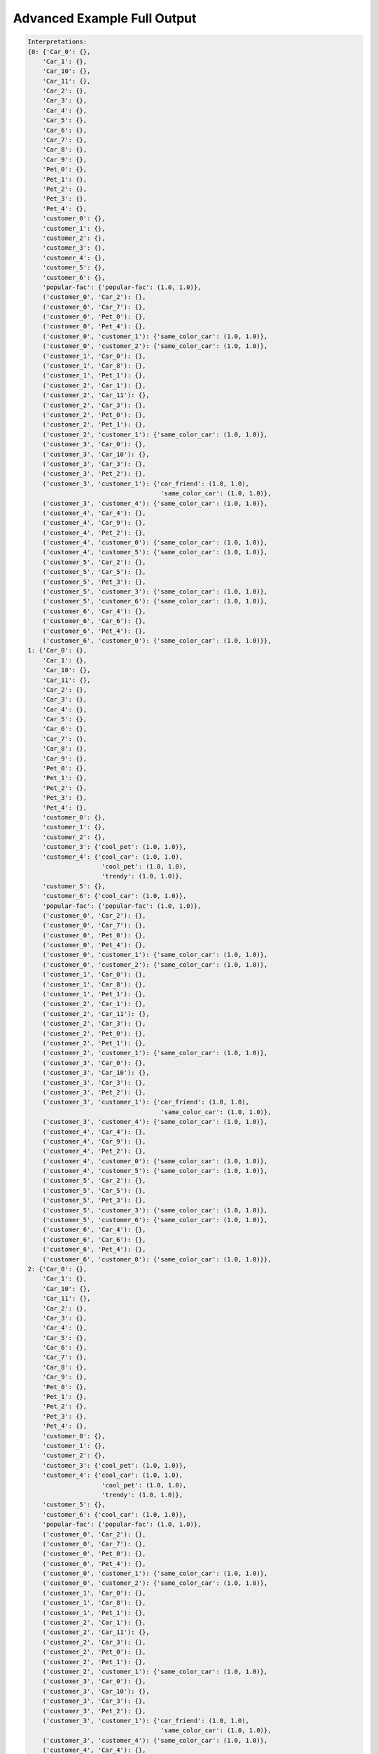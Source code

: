 Advanced Example Full Output
============================

.. code:: text

    Interpretations:
    {0: {'Car_0': {},
        'Car_1': {},
        'Car_10': {},
        'Car_11': {},
        'Car_2': {},
        'Car_3': {},
        'Car_4': {},
        'Car_5': {},
        'Car_6': {},
        'Car_7': {},
        'Car_8': {},
        'Car_9': {},
        'Pet_0': {},
        'Pet_1': {},
        'Pet_2': {},
        'Pet_3': {},
        'Pet_4': {},
        'customer_0': {},
        'customer_1': {},
        'customer_2': {},
        'customer_3': {},
        'customer_4': {},
        'customer_5': {},
        'customer_6': {},
        'popular-fac': {'popular-fac': (1.0, 1.0)},
        ('customer_0', 'Car_2'): {},
        ('customer_0', 'Car_7'): {},
        ('customer_0', 'Pet_0'): {},
        ('customer_0', 'Pet_4'): {},
        ('customer_0', 'customer_1'): {'same_color_car': (1.0, 1.0)},
        ('customer_0', 'customer_2'): {'same_color_car': (1.0, 1.0)},
        ('customer_1', 'Car_0'): {},
        ('customer_1', 'Car_8'): {},
        ('customer_1', 'Pet_1'): {},
        ('customer_2', 'Car_1'): {},
        ('customer_2', 'Car_11'): {},
        ('customer_2', 'Car_3'): {},
        ('customer_2', 'Pet_0'): {},
        ('customer_2', 'Pet_1'): {},
        ('customer_2', 'customer_1'): {'same_color_car': (1.0, 1.0)},
        ('customer_3', 'Car_0'): {},
        ('customer_3', 'Car_10'): {},
        ('customer_3', 'Car_3'): {},
        ('customer_3', 'Pet_2'): {},
        ('customer_3', 'customer_1'): {'car_friend': (1.0, 1.0),
                                        'same_color_car': (1.0, 1.0)},
        ('customer_3', 'customer_4'): {'same_color_car': (1.0, 1.0)},
        ('customer_4', 'Car_4'): {},
        ('customer_4', 'Car_9'): {},
        ('customer_4', 'Pet_2'): {},
        ('customer_4', 'customer_0'): {'same_color_car': (1.0, 1.0)},
        ('customer_4', 'customer_5'): {'same_color_car': (1.0, 1.0)},
        ('customer_5', 'Car_2'): {},
        ('customer_5', 'Car_5'): {},
        ('customer_5', 'Pet_3'): {},
        ('customer_5', 'customer_3'): {'same_color_car': (1.0, 1.0)},
        ('customer_5', 'customer_6'): {'same_color_car': (1.0, 1.0)},
        ('customer_6', 'Car_4'): {},
        ('customer_6', 'Car_6'): {},
        ('customer_6', 'Pet_4'): {},
        ('customer_6', 'customer_0'): {'same_color_car': (1.0, 1.0)}},
    1: {'Car_0': {},
        'Car_1': {},
        'Car_10': {},
        'Car_11': {},
        'Car_2': {},
        'Car_3': {},
        'Car_4': {},
        'Car_5': {},
        'Car_6': {},
        'Car_7': {},
        'Car_8': {},
        'Car_9': {},
        'Pet_0': {},
        'Pet_1': {},
        'Pet_2': {},
        'Pet_3': {},
        'Pet_4': {},
        'customer_0': {},
        'customer_1': {},
        'customer_2': {},
        'customer_3': {'cool_pet': (1.0, 1.0)},
        'customer_4': {'cool_car': (1.0, 1.0),
                        'cool_pet': (1.0, 1.0),
                        'trendy': (1.0, 1.0)},
        'customer_5': {},
        'customer_6': {'cool_car': (1.0, 1.0)},
        'popular-fac': {'popular-fac': (1.0, 1.0)},
        ('customer_0', 'Car_2'): {},
        ('customer_0', 'Car_7'): {},
        ('customer_0', 'Pet_0'): {},
        ('customer_0', 'Pet_4'): {},
        ('customer_0', 'customer_1'): {'same_color_car': (1.0, 1.0)},
        ('customer_0', 'customer_2'): {'same_color_car': (1.0, 1.0)},
        ('customer_1', 'Car_0'): {},
        ('customer_1', 'Car_8'): {},
        ('customer_1', 'Pet_1'): {},
        ('customer_2', 'Car_1'): {},
        ('customer_2', 'Car_11'): {},
        ('customer_2', 'Car_3'): {},
        ('customer_2', 'Pet_0'): {},
        ('customer_2', 'Pet_1'): {},
        ('customer_2', 'customer_1'): {'same_color_car': (1.0, 1.0)},
        ('customer_3', 'Car_0'): {},
        ('customer_3', 'Car_10'): {},
        ('customer_3', 'Car_3'): {},
        ('customer_3', 'Pet_2'): {},
        ('customer_3', 'customer_1'): {'car_friend': (1.0, 1.0),
                                        'same_color_car': (1.0, 1.0)},
        ('customer_3', 'customer_4'): {'same_color_car': (1.0, 1.0)},
        ('customer_4', 'Car_4'): {},
        ('customer_4', 'Car_9'): {},
        ('customer_4', 'Pet_2'): {},
        ('customer_4', 'customer_0'): {'same_color_car': (1.0, 1.0)},
        ('customer_4', 'customer_5'): {'same_color_car': (1.0, 1.0)},
        ('customer_5', 'Car_2'): {},
        ('customer_5', 'Car_5'): {},
        ('customer_5', 'Pet_3'): {},
        ('customer_5', 'customer_3'): {'same_color_car': (1.0, 1.0)},
        ('customer_5', 'customer_6'): {'same_color_car': (1.0, 1.0)},
        ('customer_6', 'Car_4'): {},
        ('customer_6', 'Car_6'): {},
        ('customer_6', 'Pet_4'): {},
        ('customer_6', 'customer_0'): {'same_color_car': (1.0, 1.0)}},
    2: {'Car_0': {},
        'Car_1': {},
        'Car_10': {},
        'Car_11': {},
        'Car_2': {},
        'Car_3': {},
        'Car_4': {},
        'Car_5': {},
        'Car_6': {},
        'Car_7': {},
        'Car_8': {},
        'Car_9': {},
        'Pet_0': {},
        'Pet_1': {},
        'Pet_2': {},
        'Pet_3': {},
        'Pet_4': {},
        'customer_0': {},
        'customer_1': {},
        'customer_2': {},
        'customer_3': {'cool_pet': (1.0, 1.0)},
        'customer_4': {'cool_car': (1.0, 1.0),
                        'cool_pet': (1.0, 1.0),
                        'trendy': (1.0, 1.0)},
        'customer_5': {},
        'customer_6': {'cool_car': (1.0, 1.0)},
        'popular-fac': {'popular-fac': (1.0, 1.0)},
        ('customer_0', 'Car_2'): {},
        ('customer_0', 'Car_7'): {},
        ('customer_0', 'Pet_0'): {},
        ('customer_0', 'Pet_4'): {},
        ('customer_0', 'customer_1'): {'same_color_car': (1.0, 1.0)},
        ('customer_0', 'customer_2'): {'same_color_car': (1.0, 1.0)},
        ('customer_1', 'Car_0'): {},
        ('customer_1', 'Car_8'): {},
        ('customer_1', 'Pet_1'): {},
        ('customer_2', 'Car_1'): {},
        ('customer_2', 'Car_11'): {},
        ('customer_2', 'Car_3'): {},
        ('customer_2', 'Pet_0'): {},
        ('customer_2', 'Pet_1'): {},
        ('customer_2', 'customer_1'): {'same_color_car': (1.0, 1.0)},
        ('customer_3', 'Car_0'): {},
        ('customer_3', 'Car_10'): {},
        ('customer_3', 'Car_3'): {},
        ('customer_3', 'Pet_2'): {},
        ('customer_3', 'customer_1'): {'car_friend': (1.0, 1.0),
                                        'same_color_car': (1.0, 1.0)},
        ('customer_3', 'customer_4'): {'same_color_car': (1.0, 1.0)},
        ('customer_4', 'Car_4'): {},
        ('customer_4', 'Car_9'): {},
        ('customer_4', 'Pet_2'): {},
        ('customer_4', 'customer_0'): {'same_color_car': (1.0, 1.0)},
        ('customer_4', 'customer_5'): {'same_color_car': (1.0, 1.0)},
        ('customer_5', 'Car_2'): {},
        ('customer_5', 'Car_5'): {},
        ('customer_5', 'Pet_3'): {},
        ('customer_5', 'customer_3'): {'same_color_car': (1.0, 1.0)},
        ('customer_5', 'customer_6'): {'same_color_car': (1.0, 1.0)},
        ('customer_6', 'Car_4'): {},
        ('customer_6', 'Car_6'): {},
        ('customer_6', 'Pet_4'): {},
        ('customer_6', 'customer_0'): {'same_color_car': (1.0, 1.0)}},
    3: {'Car_0': {},
        'Car_1': {},
        'Car_10': {},
        'Car_11': {},
        'Car_2': {},
        'Car_3': {},
        'Car_4': {},
        'Car_5': {},
        'Car_6': {},
        'Car_7': {},
        'Car_8': {},
        'Car_9': {},
        'Pet_0': {},
        'Pet_1': {},
        'Pet_2': {},
        'Pet_3': {},
        'Pet_4': {},
        'customer_0': {},
        'customer_1': {},
        'customer_2': {},
        'customer_3': {'cool_pet': (1.0, 1.0)},
        'customer_4': {'cool_car': (1.0, 1.0),
                        'cool_pet': (1.0, 1.0),
                        'trendy': (1.0, 1.0)},
        'customer_5': {},
        'customer_6': {'cool_car': (1.0, 1.0)},
        'popular-fac': {'popular-fac': (1.0, 1.0)},
        ('customer_0', 'Car_2'): {},
        ('customer_0', 'Car_7'): {},
        ('customer_0', 'Pet_0'): {},
        ('customer_0', 'Pet_4'): {},
        ('customer_0', 'customer_1'): {'same_color_car': (1.0, 1.0)},
        ('customer_0', 'customer_2'): {'same_color_car': (1.0, 1.0)},
        ('customer_1', 'Car_0'): {},
        ('customer_1', 'Car_8'): {},
        ('customer_1', 'Pet_1'): {},
        ('customer_2', 'Car_1'): {},
        ('customer_2', 'Car_11'): {},
        ('customer_2', 'Car_3'): {},
        ('customer_2', 'Pet_0'): {},
        ('customer_2', 'Pet_1'): {},
        ('customer_2', 'customer_1'): {'same_color_car': (1.0, 1.0)},
        ('customer_3', 'Car_0'): {},
        ('customer_3', 'Car_10'): {},
        ('customer_3', 'Car_3'): {},
        ('customer_3', 'Pet_2'): {},
        ('customer_3', 'customer_1'): {'car_friend': (1.0, 1.0),
                                        'same_color_car': (1.0, 1.0)},
        ('customer_3', 'customer_4'): {'same_color_car': (1.0, 1.0)},
        ('customer_4', 'Car_4'): {},
        ('customer_4', 'Car_9'): {},
        ('customer_4', 'Pet_2'): {},
        ('customer_4', 'customer_0'): {'same_color_car': (1.0, 1.0)},
        ('customer_4', 'customer_5'): {'same_color_car': (1.0, 1.0)},
        ('customer_5', 'Car_2'): {},
        ('customer_5', 'Car_5'): {},
        ('customer_5', 'Pet_3'): {},
        ('customer_5', 'customer_3'): {'same_color_car': (1.0, 1.0)},
        ('customer_5', 'customer_6'): {'same_color_car': (1.0, 1.0)},
        ('customer_6', 'Car_4'): {},
        ('customer_6', 'Car_6'): {},
        ('customer_6', 'Pet_4'): {},
        ('customer_6', 'customer_0'): {'same_color_car': (1.0, 1.0)}},
    4: {'Car_0': {},
        'Car_1': {},
        'Car_10': {},
        'Car_11': {},
        'Car_2': {},
        'Car_3': {},
        'Car_4': {},
        'Car_5': {},
        'Car_6': {},
        'Car_7': {},
        'Car_8': {},
        'Car_9': {},
        'Pet_0': {},
        'Pet_1': {},
        'Pet_2': {},
        'Pet_3': {},
        'Pet_4': {},
        'customer_0': {},
        'customer_1': {},
        'customer_2': {},
        'customer_3': {'cool_pet': (1.0, 1.0)},
        'customer_4': {'cool_car': (1.0, 1.0),
                        'cool_pet': (1.0, 1.0),
                        'trendy': (1.0, 1.0)},
        'customer_5': {},
        'customer_6': {'cool_car': (1.0, 1.0)},
        'popular-fac': {'popular-fac': (1.0, 1.0)},
        ('customer_0', 'Car_2'): {},
        ('customer_0', 'Car_7'): {},
        ('customer_0', 'Pet_0'): {},
        ('customer_0', 'Pet_4'): {},
        ('customer_0', 'customer_1'): {'same_color_car': (1.0, 1.0)},
        ('customer_0', 'customer_2'): {'same_color_car': (1.0, 1.0)},
        ('customer_1', 'Car_0'): {},
        ('customer_1', 'Car_8'): {},
        ('customer_1', 'Pet_1'): {},
        ('customer_2', 'Car_1'): {},
        ('customer_2', 'Car_11'): {},
        ('customer_2', 'Car_3'): {},
        ('customer_2', 'Pet_0'): {},
        ('customer_2', 'Pet_1'): {},
        ('customer_2', 'customer_1'): {'same_color_car': (1.0, 1.0)},
        ('customer_3', 'Car_0'): {},
        ('customer_3', 'Car_10'): {},
        ('customer_3', 'Car_3'): {},
        ('customer_3', 'Pet_2'): {},
        ('customer_3', 'customer_1'): {'car_friend': (1.0, 1.0),
                                        'same_color_car': (1.0, 1.0)},
        ('customer_3', 'customer_4'): {'same_color_car': (1.0, 1.0)},
        ('customer_4', 'Car_4'): {},
        ('customer_4', 'Car_9'): {},
        ('customer_4', 'Pet_2'): {},
        ('customer_4', 'customer_0'): {'same_color_car': (1.0, 1.0)},
        ('customer_4', 'customer_5'): {'same_color_car': (1.0, 1.0)},
        ('customer_5', 'Car_2'): {},
        ('customer_5', 'Car_5'): {},
        ('customer_5', 'Pet_3'): {},
        ('customer_5', 'customer_3'): {'same_color_car': (1.0, 1.0)},
        ('customer_5', 'customer_6'): {'same_color_car': (1.0, 1.0)},
        ('customer_6', 'Car_4'): {},
        ('customer_6', 'Car_6'): {},
        ('customer_6', 'Pet_4'): {},
        ('customer_6', 'customer_0'): {'same_color_car': (1.0, 1.0)}},
    5: {'Car_0': {},
        'Car_1': {},
        'Car_10': {},
        'Car_11': {},
        'Car_2': {},
        'Car_3': {},
        'Car_4': {},
        'Car_5': {},
        'Car_6': {},
        'Car_7': {},
        'Car_8': {},
        'Car_9': {},
        'Pet_0': {},
        'Pet_1': {},
        'Pet_2': {},
        'Pet_3': {},
        'Pet_4': {},
        'customer_0': {},
        'customer_1': {},
        'customer_2': {},
        'customer_3': {'cool_pet': (1.0, 1.0)},
        'customer_4': {'cool_car': (1.0, 1.0),
                        'cool_pet': (1.0, 1.0),
                        'trendy': (1.0, 1.0)},
        'customer_5': {},
        'customer_6': {'cool_car': (1.0, 1.0)},
        'popular-fac': {'popular-fac': (1.0, 1.0)},
        ('customer_0', 'Car_2'): {},
        ('customer_0', 'Car_7'): {},
        ('customer_0', 'Pet_0'): {},
        ('customer_0', 'Pet_4'): {},
        ('customer_0', 'customer_1'): {'same_color_car': (1.0, 1.0)},
        ('customer_0', 'customer_2'): {'same_color_car': (1.0, 1.0)},
        ('customer_1', 'Car_0'): {},
        ('customer_1', 'Car_8'): {},
        ('customer_1', 'Pet_1'): {},
        ('customer_2', 'Car_1'): {},
        ('customer_2', 'Car_11'): {},
        ('customer_2', 'Car_3'): {},
        ('customer_2', 'Pet_0'): {},
        ('customer_2', 'Pet_1'): {},
        ('customer_2', 'customer_1'): {'same_color_car': (1.0, 1.0)},
        ('customer_3', 'Car_0'): {},
        ('customer_3', 'Car_10'): {},
        ('customer_3', 'Car_3'): {},
        ('customer_3', 'Pet_2'): {},
        ('customer_3', 'customer_1'): {'car_friend': (1.0, 1.0),
                                        'same_color_car': (1.0, 1.0)},
        ('customer_3', 'customer_4'): {'same_color_car': (1.0, 1.0)},
        ('customer_4', 'Car_4'): {},
        ('customer_4', 'Car_9'): {},
        ('customer_4', 'Pet_2'): {},
        ('customer_4', 'customer_0'): {'same_color_car': (1.0, 1.0)},
        ('customer_4', 'customer_5'): {'same_color_car': (1.0, 1.0)},
        ('customer_5', 'Car_2'): {},
        ('customer_5', 'Car_5'): {},
        ('customer_5', 'Pet_3'): {},
        ('customer_5', 'customer_3'): {'same_color_car': (1.0, 1.0)},
        ('customer_5', 'customer_6'): {'same_color_car': (1.0, 1.0)},
        ('customer_6', 'Car_4'): {},
        ('customer_6', 'Car_6'): {},
        ('customer_6', 'Pet_4'): {},
        ('customer_6', 'customer_0'): {'same_color_car': (1.0, 1.0)}},
    6: {'Car_0': {},
        'Car_1': {},
        'Car_10': {},
        'Car_11': {},
        'Car_2': {},
        'Car_3': {},
        'Car_4': {},
        'Car_5': {},
        'Car_6': {},
        'Car_7': {},
        'Car_8': {},
        'Car_9': {},
        'Pet_0': {},
        'Pet_1': {},
        'Pet_2': {},
        'Pet_3': {},
        'Pet_4': {},
        'customer_0': {},
        'customer_1': {},
        'customer_2': {},
        'customer_3': {'cool_pet': (1.0, 1.0)},
        'customer_4': {'cool_car': (1.0, 1.0),
                        'cool_pet': (1.0, 1.0),
                        'trendy': (1.0, 1.0)},
        'customer_5': {},
        'customer_6': {'cool_car': (1.0, 1.0)},
        'popular-fac': {},
        ('customer_0', 'Car_2'): {},
        ('customer_0', 'Car_7'): {},
        ('customer_0', 'Pet_0'): {},
        ('customer_0', 'Pet_4'): {},
        ('customer_0', 'customer_1'): {'same_color_car': (1.0, 1.0)},
        ('customer_0', 'customer_2'): {'same_color_car': (1.0, 1.0)},
        ('customer_1', 'Car_0'): {},
        ('customer_1', 'Car_8'): {},
        ('customer_1', 'Pet_1'): {},
        ('customer_2', 'Car_1'): {},
        ('customer_2', 'Car_11'): {},
        ('customer_2', 'Car_3'): {},
        ('customer_2', 'Pet_0'): {},
        ('customer_2', 'Pet_1'): {},
        ('customer_2', 'customer_1'): {'same_color_car': (1.0, 1.0)},
        ('customer_3', 'Car_0'): {},
        ('customer_3', 'Car_10'): {},
        ('customer_3', 'Car_3'): {},
        ('customer_3', 'Pet_2'): {},
        ('customer_3', 'customer_1'): {'car_friend': (1.0, 1.0),
                                        'same_color_car': (1.0, 1.0)},
        ('customer_3', 'customer_4'): {'same_color_car': (1.0, 1.0)},
        ('customer_4', 'Car_4'): {},
        ('customer_4', 'Car_9'): {},
        ('customer_4', 'Pet_2'): {},
        ('customer_4', 'customer_0'): {'same_color_car': (1.0, 1.0)},
        ('customer_4', 'customer_5'): {'same_color_car': (1.0, 1.0)},
        ('customer_5', 'Car_2'): {},
        ('customer_5', 'Car_5'): {},
        ('customer_5', 'Pet_3'): {},
        ('customer_5', 'customer_3'): {'same_color_car': (1.0, 1.0)},
        ('customer_5', 'customer_6'): {'same_color_car': (1.0, 1.0)},
        ('customer_6', 'Car_4'): {},
        ('customer_6', 'Car_6'): {},
        ('customer_6', 'Pet_4'): {},
        ('customer_6', 'customer_0'): {'same_color_car': (1.0, 1.0)}},
    7: {'Car_0': {},
        'Car_1': {},
        'Car_10': {},
        'Car_11': {},
        'Car_2': {},
        'Car_3': {},
        'Car_4': {},
        'Car_5': {},
        'Car_6': {},
        'Car_7': {},
        'Car_8': {},
        'Car_9': {},
        'Pet_0': {},
        'Pet_1': {},
        'Pet_2': {},
        'Pet_3': {},
        'Pet_4': {},
        'customer_0': {},
        'customer_1': {},
        'customer_2': {},
        'customer_3': {'cool_pet': (1.0, 1.0)},
        'customer_4': {'cool_car': (1.0, 1.0),
                        'cool_pet': (1.0, 1.0),
                        'trendy': (1.0, 1.0)},
        'customer_5': {},
        'customer_6': {'cool_car': (1.0, 1.0)},
        'popular-fac': {},
        ('customer_0', 'Car_2'): {},
        ('customer_0', 'Car_7'): {},
        ('customer_0', 'Pet_0'): {},
        ('customer_0', 'Pet_4'): {},
        ('customer_0', 'customer_1'): {'same_color_car': (1.0, 1.0)},
        ('customer_0', 'customer_2'): {'same_color_car': (1.0, 1.0)},
        ('customer_1', 'Car_0'): {},
        ('customer_1', 'Car_8'): {},
        ('customer_1', 'Pet_1'): {},
        ('customer_2', 'Car_1'): {},
        ('customer_2', 'Car_11'): {},
        ('customer_2', 'Car_3'): {},
        ('customer_2', 'Pet_0'): {},
        ('customer_2', 'Pet_1'): {},
        ('customer_2', 'customer_1'): {'same_color_car': (1.0, 1.0)},
        ('customer_3', 'Car_0'): {},
        ('customer_3', 'Car_10'): {},
        ('customer_3', 'Car_3'): {},
        ('customer_3', 'Pet_2'): {},
        ('customer_3', 'customer_1'): {'car_friend': (1.0, 1.0),
                                        'same_color_car': (1.0, 1.0)},
        ('customer_3', 'customer_4'): {'same_color_car': (1.0, 1.0)},
        ('customer_4', 'Car_4'): {},
        ('customer_4', 'Car_9'): {},
        ('customer_4', 'Pet_2'): {},
        ('customer_4', 'customer_0'): {'same_color_car': (1.0, 1.0)},
        ('customer_4', 'customer_5'): {'same_color_car': (1.0, 1.0)},
        ('customer_5', 'Car_2'): {},
        ('customer_5', 'Car_5'): {},
        ('customer_5', 'Pet_3'): {},
        ('customer_5', 'customer_3'): {'same_color_car': (1.0, 1.0)},
        ('customer_5', 'customer_6'): {'same_color_car': (1.0, 1.0)},
        ('customer_6', 'Car_4'): {},
        ('customer_6', 'Car_6'): {},
        ('customer_6', 'Pet_4'): {},
        ('customer_6', 'customer_0'): {'same_color_car': (1.0, 1.0)}},
    8: {'Car_0': {},
        'Car_1': {},
        'Car_10': {},
        'Car_11': {},
        'Car_2': {},
        'Car_3': {},
        'Car_4': {},
        'Car_5': {},
        'Car_6': {},
        'Car_7': {},
        'Car_8': {},
        'Car_9': {},
        'Pet_0': {},
        'Pet_1': {},
        'Pet_2': {},
        'Pet_3': {},
        'Pet_4': {},
        'customer_0': {},
        'customer_1': {},
        'customer_2': {},
        'customer_3': {'cool_pet': (1.0, 1.0)},
        'customer_4': {'cool_car': (1.0, 1.0),
                        'cool_pet': (1.0, 1.0),
                        'trendy': (1.0, 1.0)},
        'customer_5': {},
        'customer_6': {'cool_car': (1.0, 1.0)},
        'popular-fac': {},
        ('customer_0', 'Car_2'): {},
        ('customer_0', 'Car_7'): {},
        ('customer_0', 'Pet_0'): {},
        ('customer_0', 'Pet_4'): {},
        ('customer_0', 'customer_1'): {'same_color_car': (1.0, 1.0)},
        ('customer_0', 'customer_2'): {'same_color_car': (1.0, 1.0)},
        ('customer_1', 'Car_0'): {},
        ('customer_1', 'Car_8'): {},
        ('customer_1', 'Pet_1'): {},
        ('customer_2', 'Car_1'): {},
        ('customer_2', 'Car_11'): {},
        ('customer_2', 'Car_3'): {},
        ('customer_2', 'Pet_0'): {},
        ('customer_2', 'Pet_1'): {},
        ('customer_2', 'customer_1'): {'same_color_car': (1.0, 1.0)},
        ('customer_3', 'Car_0'): {},
        ('customer_3', 'Car_10'): {},
        ('customer_3', 'Car_3'): {},
        ('customer_3', 'Pet_2'): {},
        ('customer_3', 'customer_1'): {'car_friend': (1.0, 1.0),
                                        'same_color_car': (1.0, 1.0)},
        ('customer_3', 'customer_4'): {'same_color_car': (1.0, 1.0)},
        ('customer_4', 'Car_4'): {},
        ('customer_4', 'Car_9'): {},
        ('customer_4', 'Pet_2'): {},
        ('customer_4', 'customer_0'): {'same_color_car': (1.0, 1.0)},
        ('customer_4', 'customer_5'): {'same_color_car': (1.0, 1.0)},
        ('customer_5', 'Car_2'): {},
        ('customer_5', 'Car_5'): {},
        ('customer_5', 'Pet_3'): {},
        ('customer_5', 'customer_3'): {'same_color_car': (1.0, 1.0)},
        ('customer_5', 'customer_6'): {'same_color_car': (1.0, 1.0)},
        ('customer_6', 'Car_4'): {},
        ('customer_6', 'Car_6'): {},
        ('customer_6', 'Pet_4'): {},
        ('customer_6', 'customer_0'): {'same_color_car': (1.0, 1.0)}},
    9: {'Car_0': {},
        'Car_1': {},
        'Car_10': {},
        'Car_11': {},
        'Car_2': {},
        'Car_3': {},
        'Car_4': {},
        'Car_5': {},
        'Car_6': {},
        'Car_7': {},
        'Car_8': {},
        'Car_9': {},
        'Pet_0': {},
        'Pet_1': {},
        'Pet_2': {},
        'Pet_3': {},
        'Pet_4': {},
        'customer_0': {},
        'customer_1': {},
        'customer_2': {},
        'customer_3': {'cool_pet': (1.0, 1.0)},
        'customer_4': {'cool_car': (1.0, 1.0),
                        'cool_pet': (1.0, 1.0),
                        'trendy': (1.0, 1.0)},
        'customer_5': {},
        'customer_6': {'cool_car': (1.0, 1.0)},
        'popular-fac': {},
        ('customer_0', 'Car_2'): {},
        ('customer_0', 'Car_7'): {},
        ('customer_0', 'Pet_0'): {},
        ('customer_0', 'Pet_4'): {},
        ('customer_0', 'customer_1'): {'same_color_car': (1.0, 1.0)},
        ('customer_0', 'customer_2'): {'same_color_car': (1.0, 1.0)},
        ('customer_1', 'Car_0'): {},
        ('customer_1', 'Car_8'): {},
        ('customer_1', 'Pet_1'): {},
        ('customer_2', 'Car_1'): {},
        ('customer_2', 'Car_11'): {},
        ('customer_2', 'Car_3'): {},
        ('customer_2', 'Pet_0'): {},
        ('customer_2', 'Pet_1'): {},
        ('customer_2', 'customer_1'): {'same_color_car': (1.0, 1.0)},
        ('customer_3', 'Car_0'): {},
        ('customer_3', 'Car_10'): {},
        ('customer_3', 'Car_3'): {},
        ('customer_3', 'Pet_2'): {},
        ('customer_3', 'customer_1'): {'car_friend': (1.0, 1.0),
                                        'same_color_car': (1.0, 1.0)},
        ('customer_3', 'customer_4'): {'same_color_car': (1.0, 1.0)},
        ('customer_4', 'Car_4'): {},
        ('customer_4', 'Car_9'): {},
        ('customer_4', 'Pet_2'): {},
        ('customer_4', 'customer_0'): {'same_color_car': (1.0, 1.0)},
        ('customer_4', 'customer_5'): {'same_color_car': (1.0, 1.0)},
        ('customer_5', 'Car_2'): {},
        ('customer_5', 'Car_5'): {},
        ('customer_5', 'Pet_3'): {},
        ('customer_5', 'customer_3'): {'same_color_car': (1.0, 1.0)},
        ('customer_5', 'customer_6'): {'same_color_car': (1.0, 1.0)},
        ('customer_6', 'Car_4'): {},
        ('customer_6', 'Car_6'): {},
        ('customer_6', 'Pet_4'): {},
        ('customer_6', 'customer_0'): {'same_color_car': (1.0, 1.0)}},
    10: {'Car_0': {},
        'Car_1': {},
        'Car_10': {},
        'Car_11': {},
        'Car_2': {},
        'Car_3': {},
        'Car_4': {},
        'Car_5': {},
        'Car_6': {},
        'Car_7': {},
        'Car_8': {},
        'Car_9': {},
        'Pet_0': {},
        'Pet_1': {},
        'Pet_2': {},
        'Pet_3': {},
        'Pet_4': {},
        'customer_0': {},
        'customer_1': {},
        'customer_2': {},
        'customer_3': {'cool_pet': (1.0, 1.0)},
        'customer_4': {'cool_car': (1.0, 1.0),
                        'cool_pet': (1.0, 1.0),
                        'trendy': (1.0, 1.0)},
        'customer_5': {},
        'customer_6': {'cool_car': (1.0, 1.0)},
        'popular-fac': {},
        ('customer_0', 'Car_2'): {},
        ('customer_0', 'Car_7'): {},
        ('customer_0', 'Pet_0'): {},
        ('customer_0', 'Pet_4'): {},
        ('customer_0', 'customer_1'): {'same_color_car': (1.0, 1.0)},
        ('customer_0', 'customer_2'): {'same_color_car': (1.0, 1.0)},
        ('customer_1', 'Car_0'): {},
        ('customer_1', 'Car_8'): {},
        ('customer_1', 'Pet_1'): {},
        ('customer_2', 'Car_1'): {},
        ('customer_2', 'Car_11'): {},
        ('customer_2', 'Car_3'): {},
        ('customer_2', 'Pet_0'): {},
        ('customer_2', 'Pet_1'): {},
        ('customer_2', 'customer_1'): {'same_color_car': (1.0, 1.0)},
        ('customer_3', 'Car_0'): {},
        ('customer_3', 'Car_10'): {},
        ('customer_3', 'Car_3'): {},
        ('customer_3', 'Pet_2'): {},
        ('customer_3', 'customer_1'): {'car_friend': (1.0, 1.0),
                                        'same_color_car': (1.0, 1.0)},
        ('customer_3', 'customer_4'): {'same_color_car': (1.0, 1.0)},
        ('customer_4', 'Car_4'): {},
        ('customer_4', 'Car_9'): {},
        ('customer_4', 'Pet_2'): {},
        ('customer_4', 'customer_0'): {'same_color_car': (1.0, 1.0)},
        ('customer_4', 'customer_5'): {'same_color_car': (1.0, 1.0)},
        ('customer_5', 'Car_2'): {},
        ('customer_5', 'Car_5'): {},
        ('customer_5', 'Pet_3'): {},
        ('customer_5', 'customer_3'): {'same_color_car': (1.0, 1.0)},
        ('customer_5', 'customer_6'): {'same_color_car': (1.0, 1.0)},
        ('customer_6', 'Car_4'): {},
        ('customer_6', 'Car_6'): {},
        ('customer_6', 'Pet_4'): {},
        ('customer_6', 'customer_0'): {'same_color_car': (1.0, 1.0)}}}
    